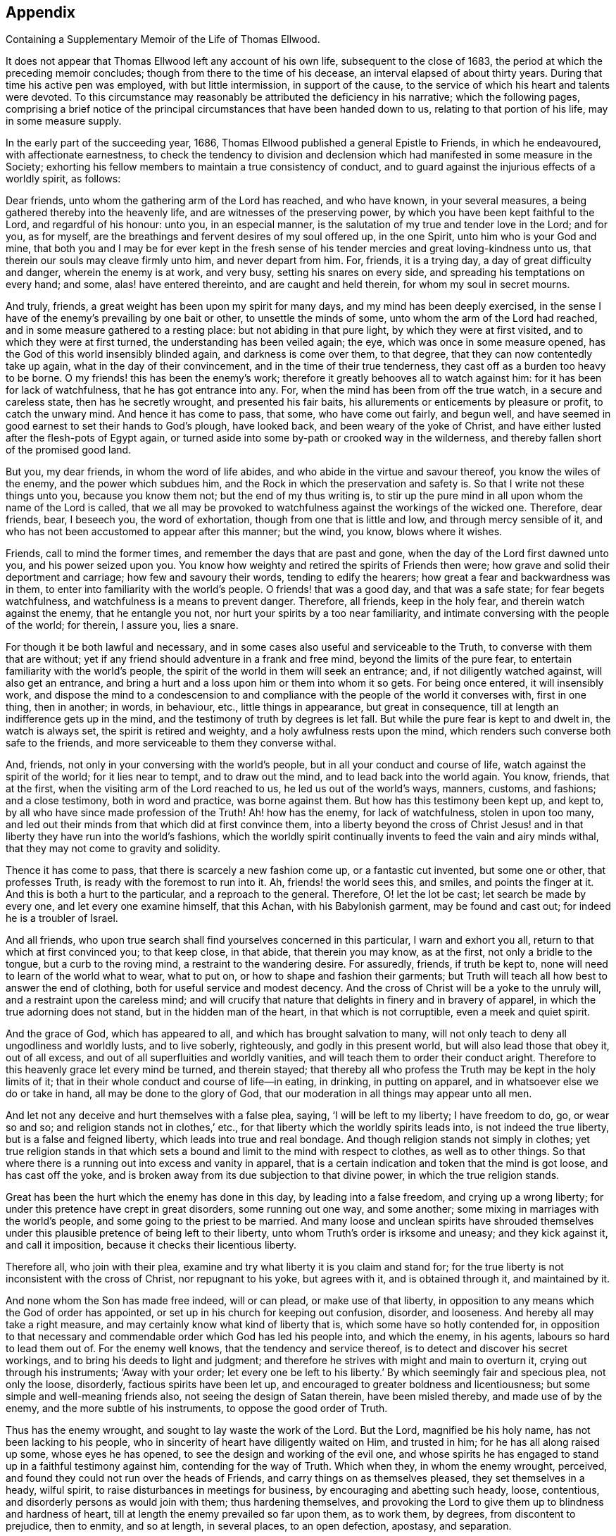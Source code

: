 == Appendix

[.chapter-subtitle--blurb]
Containing a Supplementary Memoir of the Life of Thomas Ellwood.

It does not appear that Thomas Ellwood left any account of his own life,
subsequent to the close of 1683, the period at which the preceding memoir concludes;
though from there to the time of his decease, an interval elapsed of about thirty years.
During that time his active pen was employed, with but little intermission,
in support of the cause, to the service of which his heart and talents were devoted.
To this circumstance may reasonably be attributed the deficiency in his narrative;
which the following pages,
comprising a brief notice of the principal
circumstances that have been handed down to us,
relating to that portion of his life, may in some measure supply.

In the early part of the succeeding year, 1686,
Thomas Ellwood published a general Epistle to Friends, in which he endeavoured,
with affectionate earnestness,
to check the tendency to division and declension which
had manifested in some measure in the Society;
exhorting his fellow members to maintain a true consistency of conduct,
and to guard against the injurious effects of a worldly spirit, as follows:

[.embedded-content-document.letter]
--

Dear friends, unto whom the gathering arm of the Lord has reached, and who have known,
in your several measures, a being gathered thereby into the heavenly life,
and are witnesses of the preserving power,
by which you have been kept faithful to the Lord, and regardful of his honour: unto you,
in an especial manner, is the salutation of my true and tender love in the Lord;
and for you, as for myself, are the breathings and fervent desires of my soul offered up,
in the one Spirit, unto him who is your God and mine,
that both you and I may be for ever kept in the fresh sense of
his tender mercies and great loving-kindness unto us,
that therein our souls may cleave firmly unto him, and never depart from him.
For, friends, it is a trying day, a day of great difficulty and danger,
wherein the enemy is at work, and very busy, setting his snares on every side,
and spreading his temptations on every hand; and some, alas! have entered thereinto,
and are caught and held therein, for whom my soul in secret mourns.

And truly, friends, a great weight has been upon my spirit for many days,
and my mind has been deeply exercised,
in the sense I have of the enemy`'s prevailing by one bait or other,
to unsettle the minds of some, unto whom the arm of the Lord had reached,
and in some measure gathered to a resting place: but not abiding in that pure light,
by which they were at first visited, and to which they were at first turned,
the understanding has been veiled again; the eye, which was once in some measure opened,
has the God of this world insensibly blinded again, and darkness is come over them,
to that degree, that they can now contentedly take up again,
what in the day of their convincement, and in the time of their true tenderness,
they cast off as a burden too heavy to be borne.
O my friends! this has been the enemy`'s work;
therefore it greatly behooves all to watch against him:
for it has been for lack of watchfulness, that he has got entrance into any.
For, when the mind has been from off the true watch, in a secure and careless state,
then has he secretly wrought, and presented his fair baits,
his allurements or enticements by pleasure or profit, to catch the unwary mind.
And hence it has come to pass, that some, who have come out fairly, and begun well,
and have seemed in good earnest to set their hands to God`'s plough, have looked back,
and been weary of the yoke of Christ,
and have either lusted after the flesh-pots of Egypt again,
or turned aside into some by-path or crooked way in the wilderness,
and thereby fallen short of the promised good land.

But you, my dear friends, in whom the word of life abides,
and who abide in the virtue and savour thereof, you know the wiles of the enemy,
and the power which subdues him, and the Rock in which the preservation and safety is.
So that I write not these things unto you, because you know them not;
but the end of my thus writing is,
to stir up the pure mind in all upon whom the name of the Lord is called,
that we all may be provoked to watchfulness against the workings of the wicked one.
Therefore, dear friends, bear, I beseech you, the word of exhortation,
though from one that is little and low, and through mercy sensible of it,
and who has not been accustomed to appear after this manner; but the wind, you know,
blows where it wishes.

Friends, call to mind the former times, and remember the days that are past and gone,
when the day of the Lord first dawned unto you, and his power seized upon you.
You know how weighty and retired the spirits of Friends then were;
how grave and solid their deportment and carriage; how few and savoury their words,
tending to edify the hearers; how great a fear and backwardness was in them,
to enter into familiarity with the world`'s people.
O friends! that was a good day, and that was a safe state; for fear begets watchfulness,
and watchfulness is a means to prevent danger.
Therefore, all friends, keep in the holy fear, and therein watch against the enemy,
that he entangle you not, nor hurt your spirits by a too near familiarity,
and intimate conversing with the people of the world; for therein, I assure you,
lies a snare.

For though it be both lawful and necessary,
and in some cases also useful and serviceable to the Truth,
to converse with them that are without;
yet if any friend should adventure in a frank and free mind,
beyond the limits of the pure fear, to entertain familiarity with the world`'s people,
the spirit of the world in them will seek an entrance; and,
if not diligently watched against, will also get an entrance,
and bring a hurt and a loss upon him or them into whom it so gets.
For being once entered, it will insensibly work,
and dispose the mind to a condescension to and compliance with
the people of the world it converses with,
first in one thing, then in another; in words, in behaviour, etc.,
little things in appearance, but great in consequence,
till at length an indifference gets up in the mind,
and the testimony of truth by degrees is let fall.
But while the pure fear is kept to and dwelt in, the watch is always set,
the spirit is retired and weighty, and a holy awfulness rests upon the mind,
which renders such converse both safe to the friends,
and more serviceable to them they converse withal.

And, friends, not only in your conversing with the world`'s people,
but in all your conduct and course of life, watch against the spirit of the world;
for it lies near to tempt, and to draw out the mind,
and to lead back into the world again.
You know, friends, that at the first, when the visiting arm of the Lord reached to us,
he led us out of the world`'s ways, manners, customs, and fashions; and a close testimony,
both in word and practice, was borne against them.
But how has this testimony been kept up, and kept to,
by all who have since made profession of the Truth!
Ah! how has the enemy, for lack of watchfulness, stolen in upon too many,
and led out their minds from that which did at first convince them,
into a liberty beyond the cross of Christ Jesus! and in
that liberty they have run into the world`'s fashions,
which the worldly spirit continually invents to feed the vain and airy minds withal,
that they may not come to gravity and solidity.

Thence it has come to pass, that there is scarcely a new fashion come up,
or a fantastic cut invented, but some one or other, that professes Truth,
is ready with the foremost to run into it.
Ah, friends! the world sees this, and smiles, and points the finger at it.
And this is both a hurt to the particular, and a reproach to the general.
Therefore, O! let the lot be cast; let search be made by every one,
and let every one examine himself, that this Achan, with his Babylonish garment,
may be found and cast out; for indeed he is a troubler of Israel.

And all friends, who upon true search shall find yourselves concerned in this particular,
I warn and exhort you all, return to that which at first convinced you;
to that keep close, in that abide, that therein you may know, as at the first,
not only a bridle to the tongue, but a curb to the roving mind,
a restraint to the wandering desire.
For assuredly, friends, if truth be kept to,
none will need to learn of the world what to wear, what to put on,
or how to shape and fashion their garments;
but Truth will teach all how best to answer the end of clothing,
both for useful service and modest decency.
And the cross of Christ will be a yoke to the unruly will,
and a restraint upon the careless mind;
and will crucify that nature that delights in finery and in bravery of apparel,
in which the true adorning does not stand, but in the hidden man of the heart,
in that which is not corruptible, even a meek and quiet spirit.

And the grace of God, which has appeared to all, and which has brought salvation to many,
will not only teach to deny all ungodliness and worldly lusts, and to live soberly,
righteously, and godly in this present world, but will also lead those that obey it,
out of all excess, and out of all superfluities and worldly vanities,
and will teach them to order their conduct aright.
Therefore to this heavenly grace let every mind be turned, and therein stayed;
that thereby all who profess the Truth may be kept in the holy limits of it;
that in their whole conduct and course of life--in eating, in drinking,
in putting on apparel, and in whatsoever else we do or take in hand,
all may be done to the glory of God,
that our moderation in all things may appear unto all men.

And let not any deceive and hurt themselves with a false plea, saying,
'`I will be left to my liberty; I have freedom to do, go, or wear so and so;
and religion stands not in clothes,`' etc.,
for that liberty which the worldly spirits leads into, is not indeed the true liberty,
but is a false and feigned liberty, which leads into true and real bondage.
And though religion stands not simply in clothes;
yet true religion stands in that which sets a bound and
limit to the mind with respect to clothes,
as well as to other things.
So that where there is a running out into excess and vanity in apparel,
that is a certain indication and token that the mind is got loose,
and has cast off the yoke,
and is broken away from its due subjection to that divine power,
in which the true religion stands.

Great has been the hurt which the enemy has done in this day,
by leading into a false freedom, and crying up a wrong liberty;
for under this pretence have crept in great disorders, some running out one way,
and some another; some mixing in marriages with the world`'s people,
and some going to the priest to be married.
And many loose and unclean spirits have shrouded themselves
under this plausible pretence of being left to their liberty,
unto whom Truth`'s order is irksome and uneasy; and they kick against it,
and call it imposition, because it checks their licentious liberty.

Therefore all, who join with their plea,
examine and try what liberty it is you claim and stand for;
for the true liberty is not inconsistent with the cross of Christ,
nor repugnant to his yoke, but agrees with it, and is obtained through it,
and maintained by it.

And none whom the Son has made free indeed, will or can plead,
or make use of that liberty,
in opposition to any means which the God of order has appointed,
or set up in his church for keeping out confusion, disorder, and looseness.
And hereby all may take a right measure,
and may certainly know what kind of liberty that is,
which some have so hotly contended for,
in opposition to that necessary and commendable order which God has led his people into,
and which the enemy, in his agents, labours so hard to lead them out of.
For the enemy well knows, that the tendency and service thereof,
is to detect and discover his secret workings,
and to bring his deeds to light and judgment;
and therefore he strives with might and main to overturn it,
crying out through his instruments; '`Away with your order;
let every one be left to his liberty.`'
By which seemingly fair and specious plea, not only the loose, disorderly,
factious spirits have been let up, and encouraged to greater boldness and licentiousness;
but some simple and well-meaning friends also, not seeing the design of Satan therein,
have been misled thereby, and made use of by the enemy,
and the more subtle of his instruments, to oppose the good order of Truth.

Thus has the enemy wrought, and sought to lay waste the work of the Lord.
But the Lord, magnified be his holy name, has not been lacking to his people,
who in sincerity of heart have diligently waited on Him, and trusted in him;
for he has all along raised up some, whose eyes he has opened,
to see the design and working of the evil one,
and whose spirits he has engaged to stand up in a faithful testimony against him,
contending for the way of Truth.
Which when they, in whom the enemy wrought, perceived,
and found they could not run over the heads of Friends,
and carry things on as themselves pleased, they set themselves in a heady, wilful spirit,
to raise disturbances in meetings for business, by encouraging and abetting such heady,
loose, contentious, and disorderly persons as would join with them;
thus hardening themselves,
and provoking the Lord to give them up to blindness and hardness of heart,
till at length the enemy prevailed so far upon them, as to work them, by degrees,
from discontent to prejudice, then to enmity, and so at length, in several places,
to an open defection, apostasy, and separation.

Now, although I know, my dear friends,
that you who have kept your habitation in the light of the Lord,
and whose eye is single therein, have a clear sight and understanding,
that the spirit which has thus wrought and fought against the Truth, is not,
nor can be of God, but is of the wicked one;
and although the fruits it has brought forth,
through the agents and instruments in and by which it has wrought,
in making disturbances in meetings, to the breaking the church`'s peace;
causing divisions among Friends; publishing to the world most wicked, malicious, railing,
and scandalous books against Friends;
(an effect of the greatest enmity;) shutting and
keeping Friends out of their common meeting-houses,
in which they have a just right and property, and not permitting them to meet therein,
which is a part of the persecution inflicted on Friends by the world,
and at length also setting up separate meetings,
in opposition to the meetings of God`'s people;--although, I say,
these fruits are sufficient of themselves to discover and manifest, to an unclouded mind,
what spirit that is and must needs be, which has brought them forth;
yet inasmuch as some, partly through weakness of judgment,
and partly through personal affection to some of those leading separatists,
are yet in danger to be betrayed by their fair words and feigned speeches,
wherewith they lie in wait to deceive; I feel a concern remain upon my spirit,
in the love of God, to warn all such, that they join not with,
nor give countenance unto that spirit, that has thus wrought against the Lord,
and against his people.

For, friends,
in the holy fear of the living God and in the openings
of the spring of his pure life in my soul at this time,
and from the certain knowledge and clear demonstration
which I have received from him therein,
I testify and declare unto you, that this spirit, which in this day has run out,
and has drawn out some into opposition against the way and work of the Lord,
into division and separation from the people of the Lord,
and from the holy assemblies which the Lord has gathered,
and by his powerful presence has owned, and daily does own;--this spirit, I say,
is the same with that which formerly wrought, in other appearances,
against the Truth in our time; and is the same with that spirit,
which wrought against the work of the Lord in the days of the holy apostles.
This mystery of iniquity then wrought, and caused many to turn aside,
and to leave the right way of the Lord, and to forsake the assemblies of God`'s people;
yes, and to run into separation too; upon whom the Holy Ghost has set his brand,
that they were sensual, having not the Spirit.
And many close and sharp testimonies did the Lord give forth
through his servants in that day against this spirit,
and against those that were joined to it, and acted by it,
as may be seen in the Holy Scriptures.
Yes, friends, this spirit that has led some now to set up their separate meetings,
is the same that led Jeroboam, the son of Nebat, to set up his separate altar at Bethel,
of which you may read, 1 Kings, 12th and 13th chapters.

He was afraid that if the people should continue to go up to the house of the Lord,
to do sacrifice there, as they had been accustomed to do, and as the Lord had required,
they would then forsake him, and return to the Lord again.

O friends! consider,
how has dryness and withering come upon many a great and stout one in this day,
who have lifted up themselves against the Lord, and have sought,
by the devices of their own hearts, to establish themselves in their own way,
against the way of the Lord, so that the hand they have put forth in that work,
they could not pull in again.

O friends! stand in the fear and counsel of the Lord, and in the dominion of his power,
over this wicked spirit in all its twistings and twinings.
Let neither the frowns nor the fawnings, the threats nor the flatteries,
the hard speeches, nor the oily words, the Pharisaical friendship, the dissembling love,
the seeming kindness, the familiar carriage, the free entertainment,
the offer of advantage, etc., have any influence upon you,
to draw you in the least measure to join or touch with God`'s enemy;
with him that sets up a separate altar, a separate meeting in opposition to,
and to draw or keep from, the right way of the Lord.

Mind well the answer which the man of God gave to Jeroboam`'s tempting invitation;
'`If,`' said he, '`you will give me half your house, I will not go in with you;
neither will I eat bread nor drink water in this place.`'
This was where the separate altar was set up.

Therefore, all friends, watch against every temptation thereunto, as you love your lives,
as you regard the good and eternal welfare of your souls;
and let not the name or person of any man have power over you, to draw you aside,
neither let numbers sway with you: in which, I know,
these adversaries of truth do not a little boast, though blessed be God,
with little reason;
but remember that Jeroboam of old had ten tribes
out of twelve to cry up his separate altar;
notwithstanding which, he is branded to posterity in the holy record with this brand,
'`Jeroboam, the son of Nebat, who made Israel to sin.`'
Therefore let not any follow a multitude to do evil. Ex. 23:2.
But all follow that which is good, both among yourselves, and to all men. 1 Thess. 5:15.
For friends, you know where the broad way leads,
and what it is the wide gate opens into, which the many go in at;
but keep you to the strait gate, and walk you on in the narrow way, for in it is safety,
and at the end of it everlasting happiness.

But, friends, because of the straitness of this gate, and the narrowness of this way,
some that have attempted to walk in it, are grown weary of it,
and have sought out another way, which, Jeroboam-like,
they have devised of their own hearts, wherein they may have more room, more scope,
more company, ease in the flesh, liberty to the flesh, and all without control.
And this, I am satisfied, has not been the least motive to the separation in this day,
as it was the greatest in days past; though some that have been drawn into it,
may not perhaps see the ground upon which it was undertaken.
But the Lord has opened an eye in many, which sees the rise and ground, entrance and end,
of this libertine spirit and its work.
And this eye will the Lord daily open more and more,
in all that diligently and in sincerity wait upon him.

Therefore all friends everywhere, who have not yet a clear sight,
and a thorough understanding of the nature and work,
design and drift of this dividing spirit, wait I beseech you,
in simplicity of heart and lowliness of mind, upon the Lord,
and keep to the measure of the grace you have received from him;
and allow not your minds to be swayed or biassed by any personal kindness,
natural affection, relation, kindred, or acquaintance,
but stand single and open to the Lord, not joining to,
nor any way countenancing that which the testimony of Truth,
in the arisings of the heavenly life,
and breakings forth of the divine power through any, goes forth against.

So will your present standing be safe,
and you be preserved out of the snares of this insinuating and treacherous spirit:
and the Lord, in his appointed time, as you abide with him,
will open your understandings further,
and give you a clearer sight of that which at present you do not fully see,
and thereby bring you to that certainty and assurance, which blessed be his name,
he has brought many unto.

And you, my dear friends, whose spirits the Lord has stirred up,
and whose hearts he has engaged in a holy zeal,
to stand up for his blessed Name and Truth,
and to bear a faithful testimony against this wicked rending spirit,
go on in the strength and power of the Lord, in the might of the God of Jacob;
for you are assuredly on the Lord`'s side, and the Lord Jehovah, the strength of Israel,
is on your side.
Therefore, friends, be encouraged in the Lord, to stand steadfast in your testimony,
not giving way to the enemy, no, not for a moment.
And take heed, I beseech you, in the love of God,
how you enter into any treaty of peace or terms of agreement with this ungodly,
treacherous spirit, which is out of the truth, and draws out of the truth,
and fights against the truth; for there is no peace unto it, says my God.

And they who have joined themselves unto it,
and have wickedly given themselves up to be acted by it, and to act for it,
must pass through the river of judgment, if ever they be redeemed from under its power.
Friends, condemnation must first be felt and owned, before reconciliation can be known;
and the fire of the Lord must pass upon the transgressor,
to consume the works of darkness, the ungodly deeds, the envious, reviling speeches,
the wicked, malicious, slanderous books and pamphlets, etc.,
and to burn up the ground from which they sprang.
For a flaming sword has the Lord God set in his Eden, which turns every way;
and none that are gone out can ever come in again,
but they must pass under the flaming edge thereof.
Therefore, my dear friends, stand your ground in the authority of the heavenly life,
and tamper not with God`'s enemies.
Remember the word of the Lord to the prophet: '`Let them return unto you,
but you shall not return unto them.`'
And then what follows?
'`I will make you unto this people a fenced brazen wall, and they shall fight against you,
but they shall not prevail against you; for I am with you to save you,
and to deliver you, says the Lord.`'
"`So the God of life fill your hearts daily more and
more with a Phineas`' zeal for the honour of his name,
and furnish you abundantly with wisdom and counsel, with boldness and courage,
with strength and power, to encounter and overcome the enemy;
and make every one more watchful against the spirit of the world,
to withstand it in all its allurements to vanity, of whatsoever kind;
that whatsoever would defile the camp of the Lord, may be purged out, and kept out,
that the Lord may more and more delight in his people,
and shower down his blessings upon them;
which is the fervent desire of your faithful friend in
the love and service of the unchangeable truth,

[.signed-section-signature]
Thomas Ellwood

[.signed-section-context-close]
The 24th of the Second month, 1686.

--

About the same time,
Thomas Ellwood was occupied in transcribing and preparing for the press,
the Journal of George Fox, who died in the 11th month, 1690.
To this he also prefixed a brief,
but comprehensive review of the character of his excellent and lamented friend;
the insertion of which will probably not be unacceptable to the reader.

[.embedded-content-document.testimony]
--

[.letter-heading]
Thomas Ellwood`'s Account of that Eminent and Honourable Servant of the Lord, George Fox.

This holy man was raised up by God, in an extraordinary manner,
for an extraordinary work, even to awaken the sleeping world,
by proclaiming the mighty day of the Lord to the nations,
and publishing again the everlasting Gospel to the inhabitants of the earth,
after the long and dismal night of apostasy and darkness.
For this work the Lord began to prepare him,
by many and various trials and exercises from his very childhood:
and having fitted and furnished him for it, he called him into it very young;
and made him instrumental, by the effectual working of the Holy Ghost,
through his ministry to call many others into the same work,
and to turn many thousands from darkness to the light of Christ,
and from the power of Satan unto God.

I knew him not until the year 1660;
from that time to the time of his death I knew him well, conversed with him often,
observed him much, loved him dearly, and honoured him truly;
and upon good experience can say, he was indeed a heavenly-minded man,
zealous for the name of the Lord, and preferred the honour of God before all things.

He was valiant for the Truth, bold in asserting it, patient in suffering for it,
unwearied in labouring in it, steady in his testimony to it, immoveable as a rock.
Deep he was in divine knowledge, clear in opening heavenly mysteries,
plain and powerful in preaching, fervent in prayer.
He was richly endued with heavenly wisdom, quick in discerning, sound in judgment,
able and ready in giving, discreet in keeping, counsel; a lover of righteousness,
an encourager of virtue, justice, temperance, meekness, purity, chastity, modesty,
humility, charity, and self-denial in all, both by word and example.
Graceful he was in countenance, manly in personage, grave in gesture,
courteous in conduct, weighty in communication, instructive in discourse,
free from affectation in speech or carriage.
A severe reprover of hard and obstinate sinners,
a mild and gentle admonisher of such as were tender, and sensible of their failings.
Not apt to resent personal wrongs; easy to forgive injuries;
but zealously earnest where the honour of God,
the prosperity of truth and the peace of the church, were concerned.
Very tender, compassionate,
and pitiful he was to all that were under any sort of affliction; full of brotherly love,
full of fatherly care: for indeed the care of the churches of Christ was daily upon him,
the prosperity and peace whereof he studiously sought.

Beloved he was of God; beloved of God`'s people; and,
which was not the least part of his honour, the common butt of all apostates`' envy;
whose good, notwithstanding, he earnestly sought.

He lived to see the desire of his soul,
the spreading of that blessed principle of divine light,
through many of the European nations,
and not a few of the American islands and provinces,
and the gathering of many thousands into an establishment therein:
of which the Lord vouchsafed him the honour to be the first effectual publisher,
in this latter age of the world.
And having fought a good fight, finished his course, and kept the faith,
his righteous soul, freed from the earthly tabernacle,
in which he had led an exemplary life of holiness,
was translated into those heavenly mansions,
where Christ our Lord went to prepare a place for his own;
there to possess that glorious crown of righteousness which is laid up for,
and shall be given by the Lord, the righteous Judge,
to all them that love his appearance.
Ages to come, and people yet unborn, shall call him blessed;
and bless the Lord for raising him up: and blessed shall we also be,
if we so walk as we had him for an example; for whom this testimony lives in my heart,
he lived and died the servant of the Lord.

[.signed-section-signature]
Thomas Ellwood

--

In the year 1694, Thomas Ellwood engaged in controversy with George Keith;
whose separation from his friends, and renunciation of those principles, of which,
during a period of about thirty years, he had been a public and zealous advocate,
became a source of much and painful dissension in the Society,
as well as of heartfelt sorrow to those with whom he had, at one time,
appeared to be cordially united in Christian fellowship.

George Keith was educated in the Presbyterian church, was a man of talent and learning,
and had obtained the degree of Master of Arts in the university of Aberdeen,
the place of his nativity.

The first mention we find of him,
after he became a member and minister of the Society of Friends,
is in Sewel`'s account of the dispute to which Thomas Ellwood alludes in his journal,
held in London in the year 1674, between some Baptists and Friends,
and in which the cause of the latter was supported by George Whitehead, Stephen Crisp,
William Penn, and George Keith.
In the succeeding year,
he united with Robert Barclay in a similar engagement
with some scholars of the university of Aberdeen;
on which occasion four of the students were induced to embrace Friends`' principles.

In 1677, George Keith united with George Fox, William Penn, Robert Barclay,
and other Friends, in their religious labours in Holland and Germany; and,
some years afterwards, he became one of the earliest settlers in Pennsylvania.

After residing there about ten years, he was the means of aggravating,
by a religious schism,
the political differences which then agitated that infant settlement.
Ambitious of rising to greater influence and importance in the Society,
and obtaining a superiority over his brethren,--and
having imbibed notions subversive of social order,
they led him to conduct himself with great disrespect
towards the civil authorities in the state,
and rendered him dissatisfied with the restraint which the excellent
discipline established in the Society imposes upon its members.

He then opposed and ridiculed some of the doctrines and practices of the Society; and,
having formed a separate congregation,
distinguished himself and his adherents by the denomination of "`Christian Quakers.`"
He asserted, however,
that his dissatisfaction was not with the body of Friends generally,
but only with some "`unsound members`" in Pennsylvania; and accordingly he returned,
in 1694, for the purpose of pleading his cause before the yearly meeting in London.
After the meeting had concluded its routine of business,
adjournments were continued for several days,
in which a full opportunity was afforded to Keith and his party,
of stating their grievances,
and the utmost endeavours were used to effect a
reconciliation between him and his friends.
But so little disposition did he evince toward such a step,
that the means employed to close the breach tended only to widen it,
and were followed by his total separation from the Society.

Thomas Ellwood,
anxious to counteract the calamitous effects of
a disposition to break the bonds of union,
and cast off the restraints of social order, wrote:
__"`An epistle to Friends,
briefly commemorating the gracious dealings of the Lord with them,
and warning them to beware of that spirit of contention and
division which has appeared of late in George Keith.`"__

The following is an extract from his introductory observations.

[.embedded-content-document.letter]
--

[.salutation]
Dear friends,

Whom the Lord has called with a holy calling, and who,
through faithfulness to the heavenly call, are become the chosen of the Lord.
It is in my heart, in the openings of the love of God, to send these few lines among you,
as a salutation of true and hearty love unto you;
and in the tendering sense of the Lord`'s unspeakable goodness unto us,
which at this time rests with an affecting weight upon my spirit,
briefly to commemorate the gracious dealings of
the Lord with us since we have been a people.

Great and manifold have been the mercies of our God unto his people, in this his day;
and his loving-kindnesses are beyond expressing: when we were young and little,
his fatherly care was over us; he preserved us and nourished us,
and caused us to grow up before him.
How did he carry his lambs in his bosom, when the beasts of prey roared on every side,
seeking to devour!
Who can rehearse the many deliverances He has wrought for his people,
in their passage from spiritual Egypt!
How has he girded their loins with strength, and covered their heads in the day of battle!
How has he subdued their enemies before them, and put to flight the armies of aliens!
How has he fed them with bread from heaven, and made them to suck honey out of the rock!
Yes, he has caused the rock to give forth water abundantly,
and has been to his people as a brook in the way
and the shadow of a mighty rock in a weary land.
So that from a sensible experience we can say, to his praise, our bread has been sure,
and our water has not failed, as we have singly relied on him.

O! his goodness is unutterable,
and his faithfulness has never failed them that trust in him.
When have we ever been in prison for his sake,
and He has not visited and comforted us there?
What sufferings have any undergone on his account,
and he has not abundantly recompensed the loss?
No, has he not often stopped the mouths of lions,
and reproved rulers for the sake of his people, saying, '`touch not mine anointed,
and do my prophets no harm.`'
In all our exercises he has been with us, and he has stood by us in our sorest trials;
yes, he has caused his angel to encamp round about us,
so that no weapon formed against us has prospered;
but every tongue that has risen up against us, the Lord has given us power to condemn:
blessed be his holy name; and exalted and magnified be his glorious power for ever!

These things, and much more than I can write, I doubt not but you, my dear friends,
are witnesses of; you especially, my elder brethren,
who were called early in the morning of this day,
and have stood faithful in your testimony until now,
who from your own both early and late experiences can set your seals to the truth hereof;
and unto you I do believe this brief commemoration of the
goodness and loving-kindness of the Lord to his people,
will be pleasing and delightful,
as I hope it may prove useful and profitable unto us all,
in the stirring up of the pure mind,
and putting us in fresh remembrance of the Lord`'s manifold favours towards us,
and gracious dealings with us;
which should be as a renewed engagement upon us to cleave fast unto the Lord, and,
in humility of heart, to walk closely with him, both that we may, as far as in us lies,
answer his great loving-kindness to us-ward,
and receive from him daily strength and ability to stand,
and withstand the assaults and temptations of the enemy, and escape his snares,
wherewith he is, at this time, as busy and industrious to betray,
and draw aside from the simplicity of the truth, as ever he was.

For, friends, you know we have a restless adversary to watch against, and to war with;
one that sometimes walks about as a roaring lion, seeking whom he may devour;
and sometimes creeps about as a subtle serpent, seeking whom he may betray;
whom in each appearance, it is our duty and interest to resist,
steadfast in the faith which overcomes.
I need not recount unto you, my friends, the many winds and floods, storms and tempests,
of open and cruel persecutions, which this roaring adversary has often raised,
and caused to beat upon us, to have driven us, if possible, from off our foundation;
you cannot have forgotten it, nor that noble arm of the Lord,
which was made bare for our preservation; and,
by preserving us against the most furious shocks, gave evidence even to the world,
that we are that people whose house is founded and built upon that immovable rock,
Christ Jesus.

At this sort of fighting the enemy has been foiled; which has made him shift his hand,
and, like a cunning hunter, spread his nets, set his snares, lay his baits,
to catch the simple and unwary ones.
Thus wrought this subtle enemy in the early times of Christianity,
sometimes stirring up the rulers, both Jews and Gentiles,
to fall with violent and bloody hands upon the little flock of Christ and sometimes,
in the intermissions of those storms,
covering his hooks with the tempting baits of pleasure, profit and preferment,
he caught some,
perhaps of those that had withstood the strongest storm of outward persecution,
and made them instruments for himself to work by to betray others.
Such was Diotrephes of old, whose aspiring mind, loving and seeking preeminence,
laboured to make a schism in the church,
prating against even the elders thereof with malicious words, etc.
What mischief the wicked one has wrought in our day by such ambitious spirits,
I need not recount, nor is it pleasing to me to remember: you know it, to your grief,
as well as I.

But this in all such cases is observable,
that such as have made disturbances in the church,
and have run into divisions and separations from friends,
have framed to themselves some specious pretence or other,
as the inducement to their undertaking, which they have industriously spread abroad,
and varnished over with the fairest colours they could,
to allure and draw others to join with them.

--

This publication excited the resentment of George Keith, who,
after having in vain demanded its suppression by the Society,
opposed it with what he styled "`A Loving Epistle;`" in
which he charged the author with fifty perversions;
and in a short time after he brought forward what he called proofs of those perversions,
and at the same time expressed his unalterable attachment to the Society.
This was speedily followed by a reply from Thomas Ellwood,
entitled "`A further discovery of that spirit of contention and division,
which has appeared of late in George Keith, etc., wherein his charges are answered,
his falsehood is laid open,
and the guilt and blame of the breach and separation in America, etc.,
are fixed faster on him; written by way of epistle,
and recommended as a further warning to Friends.`"

Before taking leave of George Keith, we may remark,
that his congregation at Turner`'s hall, and his reputation among other dissenters,
gradually declined, on their perceiving a change in his religious tenets,
which soon approximated those of the church of England.
And after having, as we have seen, relinquished the Presbyterian habiliments,
and successively assumed the garb of Quakerism, and other modes of dissent,
his last transformation exhibits him in the sacerdotal robes of Episcopal Orthodoxy;
in which character he performed, in 1702,
an unsuccessful mission to the western hemisphere,
with the design of restoring other dissenters to the bosom of the "`Mother Church.`"

We find no mention of Thomas Ellwood for some years after his controversy with Keith,
except that in the course of the years 1701 and 1702,
he entered into a correspondence with John Shockling, a clergyman in Kent,
on the subject of Baptism, which was not presented to the public.

This period of relaxation from other engagements,
facilitated his completion of a connected view of Scripture history, digested,
as far as he possessed the means of ascertaining it, in chronological order.
The first part appeared in 1705, under the title of [.book-title]#Sacred History,
or the historical parts of the Holy Scriptures of the Old Testament,
gathered out from the other parts thereof, and digested, as near as well could be,
into due method with respect to order of time and place:
with some observations here and there, tending to illustrate some passages therein.#
The second part, comprising the history of the New Testament, followed in 1709.
This is a work of considerable merit, and has been favourably received by the Society,
as is evinced by the sale of four editions, and the publication of a fifth,
which is still extant, in three duodecimo volumes.

In 1707 Thomas Ellwood closed his controversial labours,
by a work designed to evince the spirituality of the Christian dispensation,
and its abrogation of types and ceremonies.
In the year 1710, he was engaged in preparing for the press, an account of Oliver Sansom,
of Abingdon, Berkshire, committed to him during the life of the author,
and to which he prefixed a pertinent testimony respecting him.

The year following, he ushered into the world the last, but not least,
effort of his muse, entitled--[.book-title]#Davideis: the life of David,
king of Israel--A sacred poem,
in five books#; to the composition of which he
had occasionally devoted some leisure hours,
for a considerable number of years, without any view to publication.

In a postscript to his "`Supplement,`" Joseph Wyeth says:
"`I have understood that our friend T. Ellwood,
after he had finished and published [.book-title]#Davideis#, signified that
he had but one thing more which lay upon his mind,
and that was, to add something to his journal;
which was chiefly to give an account of his books and writings.`"
His accomplishment of this desire was probably
prevented by the debilitated state of his bodily powers,
in consequence of an asthmatic disorder,
to which he was subject during the last few years of his life:
previously to this affection he appears to have enjoyed, with but little interruption,
that uniform state of good health,
which is the usual attendant of a vigorous constitution,
preserved by moderation and temperance.

On the 23rd of second month, 1713, he was attacked by a paralytic seizure,
which he survived only about a week.
During this time he frequently expressed his love to his friends,
and the pleasure he derived from their company--
his desire for the welfare of the Society,
and especially for that portion of it with which he had
been more immediately connected -- and the resignation,
peace, and joy,
which attended his mind in the prospect of a speedy
transition to a never ending state of being.

This took place on the 1st of third month, 1713, in the seventy-fourth year of his age.

His remains were interred at Jordan`'s burying ground,
where they were attended by a large company of his fellow professors,
and many of other persuasions, by whom he appears to have been held in much esteem.
He had suffered the loss of his wife, who occupied the station of a minister,
about five years previous to his decease.
They do not appear to have had any offspring.
Their residence was at Hunger Hill, near Amersham,
where he seems to have led a life of retirement, unencumbered with much, if any,
commercial engagement.

Thomas Ellwood`'s station in the church was that of an elder;
though he did sometimes "`appear as a minister.`"
"`In those meetings set apart for the affairs of
Truth,`" one of his contemporaries remarks,
"`he often appeared in great wisdom,
having an extraordinary talent given of the Lord for that work,
more than many other brethren; and faithful he was in watching for instruction from God,
to improve the same to his glory and the church`'s advantage.`"
The loss of his valuable services in the exercise of Christian discipline,
was deeply felt by his friends, as is Richard Vivers`' Testimony concerning T. Ellwood,
evinced by the testimonies to his worth, prefixed to his journal.
Joseph Wyeth, in describing his character, says: "`He was a man of a comely aspect,
of a free and generous disposition, of a courteous and affable temper,
and pleasant conversation; a gentleman, a scholar, a true Christian, an eminent author,
a good neighbour, and kind friend.`'

[.asterism]
'''

[.alt.centered]
=== George Bowles`' Testimony Concerning Thomas Ellwood.

Dear Friends, It is in my heart on this occasion,
briefly to commemorate the tender dealings of the Lord
with his people in this latter age of the world,
when it has pleased him, in love to poor lost man, graciously to appear,
by the breaking forth of his glorious gospel-day.
And by the secret divine reaches of the hand of God,
which have been felt and seen in the light of it,
many have been drawn in their spirits to seek after the Lord,
and to inquire after the knowledge of the way of life and salvation.
Blessed be his holy name, who was graciously pleased,
by the in-shinings of this divine light in the hearts of many,
to expel the darkness and rend the veil.
Then was the arm of his mighty power made bare,
for the gathering many thousands to the saving knowledge of himself.
In that day was the Lord pleased, according to his promise,
to pour forth of his Spirit upon sons and upon daughters; yes,
upon servants and upon handmaids, and many were made to prophesy.
These being qualified by the Holy Spirit, which they received,
and were baptized by it into his name, became willing,
and were freely given up in obedience to the Lord,
and in bowels of tender love to the souls of mankind,
in his power to preach the gospel of life and salvation to those to whom they were sent,
and many were turned from darkness to light, and from the power of Satan unto God,
by their ministry.

Amongst these, our dear deceased friend and brother, Thomas Ellwood,
was one whose conscience was reached and awakened by
the powerful ministry of dear Edward Burrough.
Of that day and time,
and the worthy instrument by whose ministry he was convinced and turned unto God,
and made sensible of the divine principle of life and light in his own heart,
I have heard him speak with great regard;
and also relate the sufferings which attended him after he received the truth,
in his father`'s family, for the truth`'s sake;
and how the Lord preserved him in that time,
under the various exercises which he passed through for truth`'s testimony.
This, for Christ`'s sake, he was conscientiously concerned to stand in,
according to that plainness and simplicity which truth then led,
and still continues to lead, the sincere disciples of Christ into,
by which they were distinguished from the world; and for the sake thereof,
were despised of men and hated of the world.
Such was the plain language of thou to one, and refusing the hat honour; for which,
dear Thomas Ellwood suffered not a little in that day,
as by the following account of his life, more fully appears.
It were well, if all who come up in a profession of the blessed truth in this time,
were faithful in these, and in the other branches of its testimony.
Let all consider, that the neglecting thereof, is in degree,
strengthening the hands of evil doers, and making void the sufferings of the faithful,
who for the sake of their testimony, loved not their lives to the death;
but underwent cruel mockings, buffetings, stonings, whippings, stockings, revilings,
imprisonments, and spoiling of goods; rejoicing in the Lord,
that they were counted worthy to suffer for his name-sake.
In this respect, my dear friend was a good example, he being a man of a steady mind,
and very patient in suffering, as well as faithful in his testimony for truth,
and took joyfully the spoiling of his goods,
wherein he was tried but a few years before his death.
He was often engaged in defence of truth`'s testimony, both against professed adversaries,
and also against the libertine spirit which appeared in some,
professing the same truth with us,
who opposed themselves against that good order
and discipline which the truth led Friends into.
This will abundantly appear from the books themselves, which are in print,
written upon various occasions and several subjects;
and let not his great labour and industry be forgotten,
in writing those two historical volumes relating to the Old and New Testament:
a work truly great, and may be of great use and service.
By his many labours,
it may be perceived that the Lord had endowed him with an excellent gift,
and qualified him for the service of truth, his church and people;
which he employed to the honour of the great Giver,
and to the comfort and edification of the church of Christ.

But more especially were his services known to the brethren in this county of Bucks;
most of whom are fallen asleep, and but few remaining, who knew him in his beginning,
or his first services for the Lord, his church and people;
amongst whom he was a zealous assertor of that excellent
discipline the Lord had opened and led his people into,
for preserving his church as a garden enclosed.
For this cause, many of those libertines set themselves fiercely against him,
and shot their arrows at him; but the Lord defended him,
and covered his head in the day of battle, and his bow abode in strength,
and his bough spread over the wall, and continued fresh and green:
but a blast from the Lord came upon their evil work; and how have they melted away?
How is their strength failed, and their work brought to naught?
But the blessing of the Lord is with his people, even with the faithful, to this day,
whom he has preserved as a peculiar treasure to himself:
blessed be his holy name forevermore.

It may be truly said of this dear friend, that as the Lord fitted him for his service,
so was he eminently serviceable in his hand, in the church of Christ;
of which there are many living witnesses in this and the adjacent counties.
The sense of which touches me and others with the deeper sense
of the great loss the church has by his removal.
But being also sensible through the Lord`'s goodness, that our loss is his eternal gain,
I feel in my heart a humble submission to the will of Him,
who does whatsoever pleases him, both in heaven and in earth: and who shall say unto Him,
What are you doing?
It is the tender breathing of my spirit to the God and Father of our Lord Jesus Christ,
that he would be graciously pleased, in pity and compassion to his people, to raise up,
fit and furnish more faithful servants for his work and service,
and make them zealous for his name and truth upon the earth,
that the place of this dear friend,
and other faithful servants of the Lord and his people,
of late removed from amongst us in these parts, may be supplied;
and that the spouse of Christ may, amidst all her tribulations,
afflictions and sore exercises, be made to praise the Lord, and bless his holy name,
who takes away one, and raises up another, and blesses his children with his goodness,
according to his promise made of old, by the holy prophet, saying,
"`I will pour my Spirit upon your seed, and my blessing upon your offspring.`"
Thus has the Lord preserved Zion from age to age: and I doubt not,
but am fully persuaded, that he will still bless his people and preserve Zion,
and deliver her from all her enemies.

And my dear friends, brethren and sisters,
although it be matter of sorrow to us to part with our dear friends,
especially such as have faithfully served the Lord and his people in their generation,
as it may, I hope without just occasion of offence to any,
be said of dear Thomas Ellwood; yet may we not sorrow unseasonably,
as those who sorrow without hope,
but believing that the Lord has taken him to himself in mercy,
let us all learn resignation to his blessed will, and say with holy Job,
"`The Lord gives, and the Lord takes away: blessed be the name of the Lord.`"
I may farther signify unto you,
that it being my lot to be with this dear friend almost every day of his last illness,
I did observe in him, to my great comfort and satisfaction,
a quiet composed frame of mind and spirit, and resignation to the will of God.
When I came first to him, which was soon after I heard of his being taken ill,
on the 24th of the second month, I found him very much disabled by the distemper,
which was thought to be a palsy, that had seized him, especially on his right side,
so that he could not stand alone, nor help himself, but a little with his left hand;
and his speech was also very much interrupted,
insomuch that it was with great difficulty, for the most part,
that he expressed himself so as to be understood.
Some time after I came to him, there being also other friends with him,
we sat down together under a weighty exercise of spirit,
waiting upon the Lord in deep silence, with our eye to him;
it pleased the Lord eminently to appear amongst us,
and to fill our hearts with the refreshing streams of his divine love,
and to open the mouth of one of us in prayer and supplication.
The Lord was graciously pleased abundantly to replenish our spirits,
to our mutual comfort, in a living sense of divine goodness; and this our dear friend,
expressed himself in great tenderness and brokenness of spirit, in this way,
"`I am sensibly comforted and refreshed in this visit.`"
And that afternoon, fixing his eyes upon me,
with great earnestness of spirit he expressed, as well as he could at that time,
a great concern that was upon his mind for Truth, and the friends of it,
in several particulars; especially,
in relation to our own monthly and quarterly meetings, the writings of both which,
had been under his care for more than forty years.
After this, he was much eased in his spirit, and so continued to the last,
so far as I perceived; often saying, when asked how he did?
'`I am easy, I am quiet.`'
And he was often very tender in his spirit,
expressing his resignation to the will of God, whether in life or death, saying,
'`If the Lord has no more work for me to do, I am content and resigned to his will;
and my hearty farewell to all my brethren.`'
And at another time, nearer his end, he said to us present, in much brokenness of heart,
'`I am full of joy and peace--my spirit is filled with joy;`' or to this effect.
His speech was so weakened, that several things which he spake at times,
in a tender sense of the Lord`'s goodness, could not well be collected;
the sense of which deeply affected some of us who were with him.

My heart is sorrowfully affected at this time,
in a sense of the great loss which the church of Christ has by his removal:
but in this I am comforted,
in a living sense of the Lord`'s mercy and goodness towards him,
in carrying him through his affliction in great patience and quietness;
under which he was sweetly refreshed by the streams of divine love,
and his cup was often made to overflow.
We, who were present, being touched with a sense thereof, were comforted;
being in a travail of spirit for him,
and did in our measures truly sympathize with him under his affliction.
And I am fully satisfied he laid down his head in peace with Lord,
and is gathered to his everlasting rest.
He departed this life the 1st of the third month, 1713,
about the second hour in the morning, in the seventy-fourth year of his age.
He received the truth in the year 1659,
and lived in fellowship with the friends of it about fifty-three years.
And I think it may be truly said of him, that as he lived so he died,
the servant of the Lord and his people, and has left a sweet savour behind him,
and his memory is blessed with the righteous for ever.
Amen.

[.signed-section-signature]
George Bowles.

[.signed-section-context-close]
Eighth month, 1713.

[.alt.centered]
=== A Testimony from the monthly meeting at Hunger-hill, the 7th of the Fourth month, 1713, concerning our dear and well-beloved friend and brother in the Truth, Thomas Ellwood, deceased.

That the dead who die in the Lord, are blessed of him, we have great assurance,
from John the divine in his writing to the seven churches; Rev. 14:13.
Where he tells them, that he heard a voice from heaven, saying, write,
Blessed are the dead which die in the Lord, from henceforth: yes, says the Spirit,
that they may rest from their labours, and their works do follow them.
Of which number, we have no cause to doubt but this our dear friend is one;
who was eminently serviceable in the church of Christ.
He was a man to whom the Lord had given a large capacity beyond many,
and furnished him with an excellent gift;
whereby he was qualified for those services in the church,
in the performance of which he did shine as a star,
which received its lustre and brightness from the glorious Sun of Righteousness.
He was wise, but humble; condescending to the weak,
and ready to help where he saw and felt sincerity;
but sharp to that which he apprehended to be insincere and deceitful; for which cause,
he was not acceptable to hypocrites and disorderly walkers.
He was a man of a very acceptable and agreeable conduct, as well as sober and religious,
both in the church and in the world, being of a free and affable temper and disposition,
far from affectation; but of a courteous behaviour and graceful carriage to all,
and very serviceable to and amongst his neighbours:
he was very near and dear to many of us, who were most ultimately acquainted with him,
and his memorial is sweet to us.

His services in our meetings, and in the quarterly meeting for the county of Bucks,
were very great, and of many years continuance; in which he showed great diligence,
being of a ready mind, willing to serve the church,
according to that ability which the Lord had given him;
and his heart and house were open to his friends,
and the monthly meeting was kept there more than forty years,
and remains there to this day.
Our loss is great by his removal: but in this we are satisfied,
that it is his everlasting gain; being gathered, as we have good cause to believe,
to his eternal rest.
The knowledge we had of him, and the good account which we have received of him,
in the time of his last illness, by those who were most constantly with him,
and of his quiet and peaceable departure,
do sensibly engage our hearts to acquiesce in the will of the Lord;
and therein we have peace and comfort.
He departed this life, the 1st of the third month 1713,
and was honourably buried in Friends`' burying-place at New Jordans,
in the parish of Giles-Chalfont, in the county of Bucks, the 4th day of the same month.

[.signed-section-closing]
Signed by appointment of the monthly meeting by us,

[.signed-section-signature]
George Bowles, Wm. Grimsdall, James Smith, Daniel Wharley,
Daniel Roberts, Abraham Barber, Thomas Olliffe.

[.alt.centered]
=== A Testimony from the Women`'s meeting concerning Thomas Ellwood.

A concern is upon our spirits to write somewhat
concerning our dear deceased friend and elder,
Thomas Ellwood, who was highly valued by us,
for that wisdom and counsel which were with him.
He being of a free and affable temper, ready to assist those who stood in need thereof,
encouraged many to apply to him for advice,
under the many circumstances and various exercises which this uncertain world affords;
which we have found to be for our good, as we followed it.
He was an early comer to meetings, seldom hindered by weather,
though he lived three miles distant, when bodily weakness did not prevent,
being oft of late years, indisposed as to his health.
The monthly meeting was held at his house about forty years,
and he always looked very kind and courteous on Friends when they came there,
and took care and notice of the lowest, who came in sincerity.
He was zealous for good order, and against such, who, being in an apostatized spirit,
opposed it; and may well be numbered amongst the worthies,
whose names are upon record for their valour.
He never turned his back on such who opposed the truth; but stood his ground,
as his printed sheets on such occasions do show.
His other works manifest how great endowments God, who not only gives wisdom,
but teaches humility, had bestowed upon him; yet we who knew him in his conduct,
are engaged to set forth how kind and condescending he was to the weakest capacity.
Many generations to come may learn how good it is to forsake all and follow Christ Jesus,
as this our friend did, as the account of his life shows.

He was greatly respected by his neighbours, for his services amongst them;
his heart and doors were open to the poor, both sick and lame, who needed help,
and had it freely; taking care to provide things useful for such occasions, often saying,
he mattered not what cost he was at to do good.
Such lament their loss: what then may we do, who miss him in a higher station,
in his great service in the church of Christ,
but desire to be resigned to the will of the Lord;
who preserved him through all his hardships, to a dominion over false brethren,
and is now out of their reach, and of temptation too; on whose head the blessing,
asked for Joseph, rests.
As a fruitful bough his branch spread over the wall of opposition,
and his bow abode in strength;
the hands of his arms being made strong by the help of the mighty God of Jacob,
to whom be the glory for what he has wrought in our day,
whose own works praise him for evermore.
Let the tears of sorrow that we shed, for the loss of this our deceased friend,
be remembered, and let each of us bow our spirits, in a godly care,
that we may come up according to our several capacities, to follow the Lord faithfully,
in godly zeal for his honour; and so come to lay down our heads in joy and peace,
as this our friend expressed that he did.

This eminent servant of Christ, was early convinced of the way of Truth,
wherein he continued to the finishing of his day; for the sake of which,
he soon became a sufferer; not only by imprisonment,
for worshipping God in the assemblies of his people, but also, from his father,
by whom he was made as an outcast, for no other cause,
but for his faithful testimony in taking up the
cross to the world`'s behaviour and language.
Whereupon he was invited by his much valued friend Isaac Penington, to his house,
where he abode several years, until he married.
He was a blessing in, as well as a great comfort and help to that family;
and by his wise conduct, gained much esteem, not only from the elders but the youth,
whom he instructed in learning; and though most of them are by death removed,
yet one still remains,
who from certain and experimental knowledge can commemorate his worth;
being engaged thereto, from a sense of the benefit of his good and wholesome advice.
Which friendship continued firm to the last.

His natural capacity was large, and his understanding in the things of God, very deep;
which excellent qualifications meeting in one,
rendered him useful beyond many to his country,
as well as very serviceable in the church; by both which he is,
and will be greatly missed.
But he has gone to his grave in a full age,
and gathered as a shock of corn in its season, having done his day`'s work faithfully:
so that saying may be verified in him, '`The end crowns all.`'
His sickness was sudden, which soon deprived him of the use of his limbs;
yet he retained his inward and outward senses clear;
and notwithstanding at times his pains were great,
his exemplary patience and composed resignation were
remarkably apparent to those that visited and attended him;
so that their sorrow in parting with so dear a friend,
was intermixed with comfort in beholding the
heavenly frame of mind wherewith he was adorned.

Thus after all his labours, he entered into everlasting rest,
and left many behind weeping, though not without hope,
that they shall again meet at the general assembly of saints,
where the redeemed shall sing praises to their blessed Redeemer,
whose right it is to reign for ever.

We have this farther to add, namely, that our esteem of him was great,
because of that real worth that was in him,
through the operation of the mighty power of the Lord
that separated him from the love of the world:
so that he chose, with Moses, rather to suffer affliction with the people of God,
than to enjoy the pleasures of sin for a season.
It pleased the Lord to fit him with wisdom and counsel,
so that he was made able to give judgment in difficult cases,
wherein many of us particularly received benefit,
and therefore have cause to lament the loss we have by his removal.
And oh! say our souls, that the Lord would raise up many more in his room,
to the praise and honour of the good Husbandman.
And it is our desire that we, who are yet behind,
may be made able so to steer our course through this troublesome world,
that when our end comes, we may lay down our heads in peace with the Lord,
and leave a good savour behind us, as this our friend has done.

This is written in true love and respect to the memory of our deceased friend,
as it pleased the Lord to move upon our hearts.
And being read and approved in our women`'s meeting at Hunger-hill,
the 4th of the eleventh month 1713, was subscribed in behalf of the said meeting by us,

[.signed-section-signature]
Mary Baker, Mary Wharley, Mary Larcum.

[.alt.centered]
=== Richard Vivers`' Testimony concerning Thomas Ellwood.

He was a man of great wisdom and understanding, and the Lord, the giver of it,
being pleased to visit him in his early days, made choice of him,
and by the sanctification of his Holy Spirit,
fitted and prepared him for his work and service, whereunto he was called.
Although he did not often appear as a minister,
yet in those meetings set apart for the affairs of Truth,
he often appeared in great wisdom,
having an extraordinary talent given of the Lord for that work,
more than many other brethren.
He was faithful in waiting for instruction from God, to improve the same to his glory,
and the church`'s advantage; for nothing was more desirable to him,
than to be employed in the Lord`'s service:
so it pleased the Almighty to furnish him with understanding and strength,
faithfully to do his day`'s work.
And now he has taken him to himself, where his soul is at rest;
and although our loss be his gain, therein I with many more are greatly comforted,
for I can truly say, I loved him in the Truth,
from the first of my acquaintance with him, and so it remained to the end of his course,
being nearly forty years since we knew each other.
Whenever we conversed together, our discourse was chiefly concerning heavenly things,
and the affairs of the church.
I always thought my time well spent with him,
although opportunity would not serve for so much of it as I desired,
had it been the will of God.

He was a man true to his friend, and deliberate in the choice of his acquaintance,
to whom he showed real love and sincerity of heart.
He was one of a steady and sound judgment, as to the things of God; often desiring,
that those who came amongst us, especially children of believing parents,
might not settle down in a form of godliness, without the power,
at which door the apostasy entered; but that they might be raised up to walk in that,
wherein the saints`' fellowship does stand, which is the light of our Lord Jesus Christ,
enlightening every man that comes into the world.
Then the ancient testimony of Truth will be more and more raised up in their hearts,
and they being preserved of the Lord in it,
it will be maintained in its several branches, as in former days.
Blessed be the name of the Lord,
who has a people in these latter ages of the world to whom he
has given power to stand for his Truth while on earth,
and to be tender of the honour of his name; of the number of whom,
this our deceased friend and brother was; who, although dead, yet his memory lives,
and will be preserved amongst the righteous in generations yet to come.

[.signed-section-signature]
Richard Vivers.

[.signed-section-context-close]
Banbury, 30th of Eleventh month, 1714.
